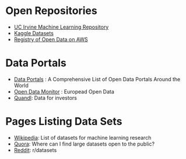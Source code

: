 #+BEGIN_COMMENT
.. title: Data Sources
.. slug: data-sources
.. date: 2018-08-01 12:25:56 UTC-07:00
.. tags: data
.. category: data
.. link: 
.. description: Some data sources on the web.
.. type: text
#+END_COMMENT

* Open Repositories

  - [[https://archive.ics.uci.edu/ml/index.php][UC Irvine Machine Learning Repository]]
  - [[https://www.kaggle.com/datasets][Kaggle Datasets]]
  - [[https://registry.opendata.aws/][Registry of Open Data on AWS]]
* Data Portals
  - [[http://dataportals.org/][Data Portals]] : A Comprehensive List of Open Data Portals Around the World
  - [[https://opendatamonitor.eu/frontend/web/index.php?r=dashboard%2Findex][Open Data Monitor]] : Europead Open Data
  - [[https://www.quandl.com/][Quandl]]: Data for investors
* Pages Listing Data Sets
  - [[https://en.wikipedia.org/wiki/List_of_datasets_for_machine_learning_research][Wikipedia]]: List of datasets for machine learning research
  - [[https://www.quora.com/Where-can-I-find-large-datasets-open-to-the-public][Quora]]: Where can I find large datasets open to the public?
  - [[https://www.reddit.com/r/datasets/][Reddit]]: r/datasets

